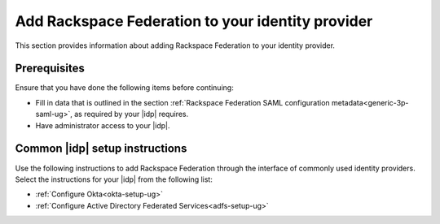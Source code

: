 .. _add-rfi-idp-gs-ug:

====================================================
Add Rackspace Federation to your identity provider
====================================================

This section provides information about adding Rackspace Federation to your
identity provider.

Prerequisites
-------------

Ensure that you have done the following items before continuing:

- Fill in data that is outlined in the section
  :ref:`Rackspace Federation SAML configuration metadata<generic-3p-saml-ug>`,
  as required by your |idp| requires.

- Have administrator access to your |idp|.

Common |idp| setup instructions
-------------------------------

Use the following instructions to add Rackspace Federation through the
interface of commonly used identity providers. Select the instructions
for your |idp| from the following list:

- :ref:`Configure Okta<okta-setup-ug>`

- :ref:`Configure Active Directory Federated Services<adfs-setup-ug>`
